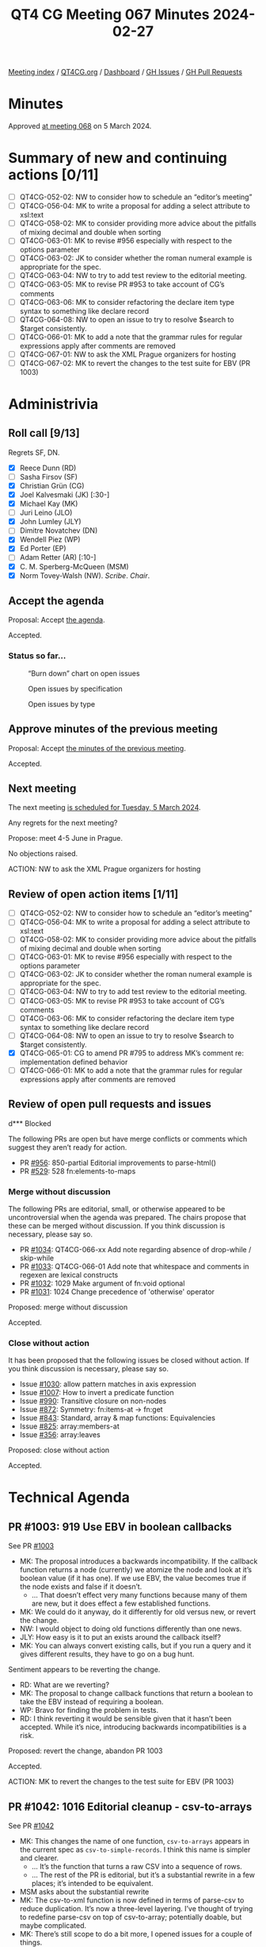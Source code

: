 :PROPERTIES:
:ID:       70D69129-0C72-4B57-83C9-A3DDC141DC9D
:END:
#+title: QT4 CG Meeting 067 Minutes 2024-02-27
#+author: Norm Tovey-Walsh
#+filetags: :qt4cg:
#+options: html-style:nil h:6
#+html_head: <link rel="stylesheet" type="text/css" href="/meeting/css/htmlize.css"/>
#+html_head: <link rel="stylesheet" type="text/css" href="../../../css/style.css"/>
#+html_head: <link rel="shortcut icon" href="/img/QT4-64.png" />
#+html_head: <link rel="apple-touch-icon" sizes="64x64" href="/img/QT4-64.png" type="image/png" />
#+html_head: <link rel="apple-touch-icon" sizes="76x76" href="/img/QT4-76.png" type="image/png" />
#+html_head: <link rel="apple-touch-icon" sizes="120x120" href="/img/QT4-120.png" type="image/png" />
#+html_head: <link rel="apple-touch-icon" sizes="152x152" href="/img/QT4-152.png" type="image/png" />
#+options: author:nil email:nil creator:nil timestamp:nil
#+startup: showall

[[../][Meeting index]] / [[https://qt4cg.org][QT4CG.org]] / [[https://qt4cg.org/dashboard][Dashboard]] / [[https://github.com/qt4cg/qtspecs/issues][GH Issues]] / [[https://github.com/qt4cg/qtspecs/pulls][GH Pull Requests]]

* Minutes
:PROPERTIES:
:unnumbered: t
:CUSTOM_ID: minutes
:END:

Approved [[../2024/03-05.html][at meeting 068]] on 5 March 2024.

* Summary of new and continuing actions [0/11]
:PROPERTIES:
:unnumbered: t
:CUSTOM_ID: new-actions
:END:

+ [ ] QT4CG-052-02: NW to consider how to schedule an “editor’s meeting”
+ [ ] QT4CG-056-04: MK to write a proposal for adding a select attribute to xsl:text
+ [ ] QT4CG-058-02: MK to consider providing more advice about the pitfalls of mixing decimal and double when sorting
+ [ ] QT4CG-063-01: MK to revise #956 especially with respect to the options parameter
+ [ ] QT4CG-063-02: JK to consider whether the roman numeral example is appropriate for the spec.
+ [ ] QT4CG-063-04: NW to try to add test review to the editorial meeting.
+ [ ] QT4CG-063-05: MK to revise PR #953 to take account of CG’s comments
+ [ ] QT4CG-063-06: MK to consider refactoring the declare item type syntax to something like declare record
+ [ ] QT4CG-064-08: NW to open an issue to try to resolve $search to $target consistently.
+ [ ] QT4CG-066-01: MK to add a note that the grammar rules for regular expressions apply after comments are removed
+ [ ] QT4CG-067-01: NW to ask the XML Prague organizers for hosting
+ [ ] QT4CG-067-02: MK to revert the changes to the test suite for EBV (PR 1003)

* Administrivia
:PROPERTIES:
:CUSTOM_ID: administrivia
:END:

** Roll call [9/13]
:PROPERTIES:
:CUSTOM_ID: roll-call
:END:

Regrets SF, DN.

+ [X] Reece Dunn (RD)
+ [ ] Sasha Firsov (SF)
+ [X] Christian Grün (CG)
+ [X] Joel Kalvesmaki (JK) [:30-]
+ [X] Michael Kay (MK)
+ [ ] Juri Leino (JLO)
+ [X] John Lumley (JLY)
+ [ ] Dimitre Novatchev (DN)
+ [X] Wendell Piez (WP)
+ [X] Ed Porter (EP)
+ [ ] Adam Retter (AR) [:10-]
+ [X] C. M. Sperberg-McQueen (MSM)
+ [X] Norm Tovey-Walsh (NW). /Scribe/. /Chair/.

** Accept the agenda
:PROPERTIES:
:CUSTOM_ID: agenda
:END:

Proposal: Accept [[../../agenda/2024/02-27.html][the agenda]].

Accepted.

*** Status so far…
:PROPERTIES:
:CUSTOM_ID: so-far
:END:

#+CAPTION: “Burn down” chart on open issues
#+NAME:   fig:open-issues
[[./issues-open-2024-02-27.png]]

#+CAPTION: Open issues by specification
#+NAME:   fig:open-issues-by-spec
[[./issues-by-spec-2024-02-27.png]]

#+CAPTION: Open issues by type
#+NAME:   fig:open-issues-by-type
[[./issues-by-type-2024-02-27.png]]

** Approve minutes of the previous meeting
:PROPERTIES:
:CUSTOM_ID: approve-minutes
:END:

Proposal: Accept [[../../minutes/2024/02-20.html][the minutes of the previous meeting]].

Accepted.

** Next meeting
:PROPERTIES:
:CUSTOM_ID: next-meeting
:END:

The next meeting [[../../agenda/2024/03-05.html][is scheduled for Tuesday, 5 March 2024]].

Any regrets for the next meeting?

Propose: meet 4-5 June in Prague.

No objections raised.

ACTION: NW to ask the XML Prague organizers for hosting

** Review of open action items [1/11]
:PROPERTIES:
:CUSTOM_ID: open-actions
:END:

+ [ ] QT4CG-052-02: NW to consider how to schedule an “editor’s meeting”
+ [ ] QT4CG-056-04: MK to write a proposal for adding a select attribute to xsl:text
+ [ ] QT4CG-058-02: MK to consider providing more advice about the pitfalls of mixing decimal and double when sorting
+ [ ] QT4CG-063-01: MK to revise #956 especially with respect to the options parameter
+ [ ] QT4CG-063-02: JK to consider whether the roman numeral example is appropriate for the spec.
+ [ ] QT4CG-063-04: NW to try to add test review to the editorial meeting.
+ [ ] QT4CG-063-05: MK to revise PR #953 to take account of CG’s comments
+ [ ] QT4CG-063-06: MK to consider refactoring the declare item type syntax to something like declare record
+ [ ] QT4CG-064-08: NW to open an issue to try to resolve $search to $target consistently.
+ [X] QT4CG-065-01: CG to amend PR #795 to address MK’s comment re: implementation defined behavior
+ [ ] QT4CG-066-01: MK to add a note that the grammar rules for regular expressions apply after comments are removed

** Review of open pull requests and issues
:PROPERTIES:
:CUSTOM_ID: open-pull-requests
:END:

d*** Blocked
:PROPERTIES:
:CUSTOM_ID: blocked
:END:

The following PRs are open but have merge conflicts or comments which
suggest they aren’t ready for action.

+ PR [[https://qt4cg.org/dashboard/#pr-956][#956]]: 850-partial Editorial improvements to parse-html()
+ PR [[https://qt4cg.org/dashboard/#pr-529][#529]]: 528 fn:elements-to-maps

*** Merge without discussion
:PROPERTIES:
:CUSTOM_ID: merge-without-discussion
:END:

The following PRs are editorial, small, or otherwise appeared to be
uncontroversial when the agenda was prepared. The chairs propose that
these can be merged without discussion. If you think discussion is
necessary, please say so.

+ PR [[https://qt4cg.org/dashboard/#pr-1034][#1034]]: QT4CG-066-xx Add note regarding absence of drop-while / skip-while
+ PR [[https://qt4cg.org/dashboard/#pr-1033][#1033]]: QT4CG-066-01 Add note that whitespace and comments in regexen are lexical constructs
+ PR [[https://qt4cg.org/dashboard/#pr-1032][#1032]]: 1029 Make argument of fn:void optional
+ PR [[https://qt4cg.org/dashboard/#pr-1031][#1031]]: 1024 Change precedence of 'otherwise' operator

Proposed: merge without discussion

Accepted.

*** Close without action
:PROPERTIES:
:CUSTOM_ID: close-without-action
:END:

It has been proposed that the following issues be closed without action.
If you think discussion is necessary, please say so.

+ Issue [[https://github.com/qt4cg/qtspecs/issues/1030][#1030]]: allow pattern matches in axis expression
+ Issue [[https://github.com/qt4cg/qtspecs/issues/1007][#1007]]: How to invert a predicate function
+ Issue [[https://github.com/qt4cg/qtspecs/issues/990][#990]]: Transitive closure on non-nodes
+ Issue [[https://github.com/qt4cg/qtspecs/issues/872][#872]]: Symmetry: fn:items-at → fn:get
+ Issue [[https://github.com/qt4cg/qtspecs/issues/843][#843]]: Standard, array & map functions: Equivalencies
+ Issue [[https://github.com/qt4cg/qtspecs/issues/825][#825]]: array:members-at
+ Issue [[https://github.com/qt4cg/qtspecs/issues/356][#356]]: array:leaves

Proposed: close without action

Accepted.

* Technical Agenda
:PROPERTIES:
:CUSTOM_ID: technical-agenda
:END:

** PR #1003: 919 Use EBV in boolean callbacks
:PROPERTIES:
:CUSTOM_ID: pr-1003
:END:

See PR [[https://qt4cg.org/dashboard/#pr-1003][#1003]]

+ MK: The proposal introduces a backwards incompatibility. If the callback
  function returns a node (currently) we atomize the node and look at it’s
  boolean value (if it has one). If we use EBV, the value becomes true if the
  node exists and false if it doesn’t.
  + … That doesn’t effect very many functions because many of them are new, but
    it does effect a few established functions.
+ MK: We could do it anyway, do it differently for old versus new, or revert the
  change.
+ NW: I would object to doing old functions differently than one news.
+ JLY: How easy is it to put an exists around the callback itself?
+ MK: You can always convert existing calls, but if you run a query and it gives
  different results, they have to go on a bug hunt.

Sentiment appears to be reverting the change.

+ RD: What are we reverting?
+ MK: The proposal to change callback functions that return a boolean to take
  the EBV instead of requiring a boolean.
+ WP: Bravo for finding the problem in tests.
+ RD: I think reverting it would be sensible given that it hasn’t been accepted.
  While it’s nice, introducing backwards incompatibilities is a risk.

Proposed: revert the change, abandon PR 1003

Accepted.

ACTION: MK to revert the changes to the test suite for EBV (PR 1003)

** PR #1042: 1016 Editorial cleanup - csv-to-arrays
:PROPERTIES:
:CUSTOM_ID: pr-1042
:END:

See PR [[https://qt4cg.org/dashboard/#pr-1042][#1042]]

+ MK: This changes the name of one function, ~csv-to-arrays~ appears in the
  current spec as ~csv-to-simple-records~. I think this name is simpler and
  clearer.
  + … It’s the function that turns a raw CSV into a sequence of rows.
  + … The rest of the PR is editorial, but it’s a substantial rewrite in a few
    places; it’s intended to be equivalent.
+ MSM asks about the substantial rewrite
+ MK: The csv-to-xml function is now defined in terms of parse-csv to reduce
  duplication. It’s now a three-level layering. I’ve thought of trying to
  redefine parse-csv on top of csv-to-array; potentially doable, but maybe
  complicated.
+ MK: There’s still scope to do a bit more, I opened issues for a couple of things.

Proposal: accept this PR.

Accepted.

** PR #1041: 236 map:build: sequence of keys
:PROPERTIES:
:CUSTOM_ID: pr-1041
:END:

See PR [[https://qt4cg.org/dashboard/#pr-1041][#1041]]

+ CG reviews the PR.

+ CG: Generalized the ~map:build~ function to take a sequence of keys rather than
      a single key. The implementation is now nested. There’s an example that
      shows how it works.
+ JLY: Sounds good to me.
+ MSM: Are there four titles, or three titles one that appears in two lists?
+ MK: There are three titles.
+ MSM: Is that moderately clear from the exposition?
+ NW: If it copied, it would need a warning with flashing red lights!

Proposal: accept this PR.

Accepted.

+ JLY: Is there any point in returning an empty list if there’s no key?
+ RD: The function already has a zero or one argument.

** PR #1040: 485 Predeclared namespaces in XQuery: output
:PROPERTIES:
:CUSTOM_ID: pr-1040
:END:

See PR [[https://qt4cg.org/dashboard/#pr-1040][#1040]]

+ CG: We already added some predeclared namespaces to XQuery: array, map, and math.
  + … JK suggested we add the namespace used for output parameters
  + … I removed some redundancy.
+ MSM: Is there a logic to the order in the list?
+ CG: Sorted by URI.

Proposal: accept this PR.

Accepted.

** PR #988: 960 Pinned and labeled values
:PROPERTIES:
:CUSTOM_ID: pr-988
:END:

See PR [[https://qt4cg.org/dashboard/#pr-988][#988]]

+ MK: I’ve done more work on it; my confidence is increased.
  + … I’ve done some implementation and I think the proposal is sound.
+ MK: First, there’s a data model change: in 2.9.5 Map Items.
  + … While you’re doing a deep update (PR in the works), you use a transient
    identifier with ~fn:pin~
  + … It says the same for arrays.
  + … Then it talks about labeled items, 2.10. It can be applied to any item.
  + … At the moment, there’s no way to make a subject or a label that is itself
    labeled, but there’s nothing in the data model to forbid it.
  + … Operations that construct new items don’t label them unless asked to.
  + … Labeled items are used in lookup operations, etc. but not described in the
    data model.
+ MK: The next part is in XPath:
  + … In 4.15.4 we discuss pinned maps and arrays in the context of navigation
    in JSON.
  + … Ancestors goes upward and path goes downward, will that be more or less confusing?
+ RD: That’s consistent with XPath selectors
  + … In terms of intuitiveness, it’s better that these be the same
+ MK: The formal model for ~fn:pin~ is described in terms of a deep copy, but
  you wouldn’t actually do it this way!
+ MK: The example shows how to find the co-authors in the ancestors of a map value.
+ MK: There’s a note that using empty sequences as JSON ~null~ values.
+ NW observes that we accepted the PR for alternative representations of JSON null last week.
+ MK: Finally, in F&O we have new functions: ~fn:pin~ describes the formal
  detail of how labels are added.
+ MK: Then there’s ~fn:label~ that just extracts the labels.
+ MK: In writing examples, I was tempted to add some conveniences. Then I
  decided to just get the primitives in place first.
+ MSM: In my variant of English, the term “label” pretty definitely suggests a
  simple flat value like a string; having label be a structured annotation
  instead bothers me.
+ MK: I thought that, then I looked at the label on my shirt and it has lots of properties on it!
+ RD: Maybe ~fn:labels~ to indicate that it’s multi-valued?
+ MSM: Is the following paraphrase accurate: the rational offered for
  introducing maps when they were introduced against the question “we already
  have structed data”. The primary answer was that they were lighter weight,
  faster, only downward pointers. This is an add-on for maps so that they *can*
  be as heavy weight as elements.
+ MK: It still doesn’t add the full weight because you can still update a map
  without making a complete copy. You can still do updates in constant time
  rather than in time proportional to the size of the map.
  + … This translates into a “zipper” function in functional terms. All of the
    items that haven’t been touched are reused.
  + … Trying to do that for node trees is very hard because node identity is so deeply embedded.
+ WP: I like the direction; but I’m concerned about the implementation details.
+ JK: Will there be a “pin” attribute in ~xsl:map~ so that we can do it at the outset?
+ MK: No, you just use the map constructor and pipe it into the ~fn:pin~ function.
  + … I think there are use-cases for automatic pinning; for example, should
    apply-templates automatically pin a map as it’s going.
  + … One of the things on the follow-up list from this proposal is that it
    becomes possible to match things within a JSON tree according to their
    ancestry.
+ NW: Is this ready to be mergee?

Proposal: accept this PR.

Accepted.

** PR #832: 77 Add map:deep-update and array:deep-update
:PROPERTIES:
:CUSTOM_ID: pr-832
:END:

See PR [[https://qt4cg.org/dashboard/#pr-832][#832]]

Not yet ready for more discussion.

* Any other business
:PROPERTIES:
:CUSTOM_ID: any-other-business
:END:

JLY has something to discuss about iXML and grammars.

+ JLY: I’m doing a lot of work with iXML (with NW and MSM and Steven Pemberton).
  + … I’ve been thinking about how you can generate and modify iXML grammars.
  + … I’ve now got it working with the XPath 4.0 grammar.

JLY does a jωiXML demo showing an iXML grammar for XPath generated from the
XPath 4.0 grammar.

This has revealed an ambiguity in the grammar, ~AtomicOrUnionType~ and
~TypedRecordType~

RD has worked on [[https://rhdunn.github.io/xquery-intellij-plugin/specifications/XQuery%20IntelliJ%20Plugin%20XQuery.html][modified grammars]] that integrate MarkLogic/BaseX/Saxon
grammars.

* Adjourned
:PROPERTIES:
:CUSTOM_ID: adjourned
:END:

